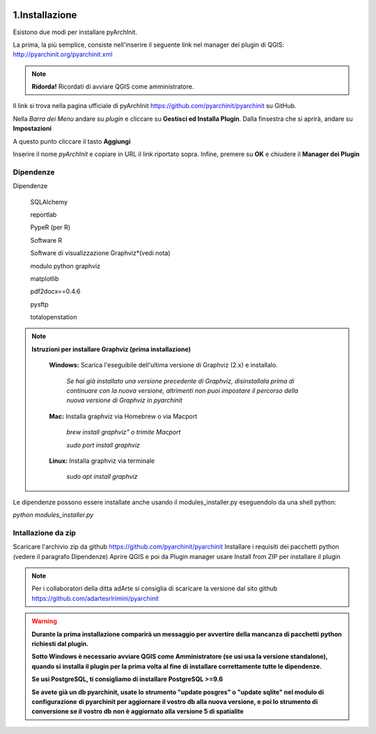 .. image:: ./_images/logo_3.png
   :align: right
   
1.Installazione
#####################################################

Esistono due modi per installare pyArchInit.

La prima, la più semplice, consiste nell'inserire il seguente link nel manager dei plugin di QGIS:
http://pyarchinit.org/pyarchinit.xml

.. note::
    **Ridorda!**
    Ricordati di avviare QGIS come amministratore.

Il link si trova nella pagina ufficiale di pyArchInit https://github.com/pyarchinit/pyarchinit su GitHub.


Nella *Barra dei Menu* andare su *plugin* e cliccare su **Gestisci ed Installa Plugin**. 
Dalla finsestra che si aprirà, andare su **Impostazioni**

.. image:: ./_images/img_pluginmanager1.png
    :align: center

A questo punto cliccare il tasto **Aggiungi**

.. image:: ./_images/img_pluginmanager2.png
    :align: center

Inserire il nome *pyArchInit* e copiare in URL il link riportato sopra. Infine, premere su **OK** e chiudere il **Manager dei Plugin**

.. image:: ./_images/img_pluginmanager3.png
    :align: center


Dipendenze
======================================

Dipendenze

        SQLAlchemy

        reportlab

        PypeR (per R)

        Software R

        Software di visualizzazione Graphviz*(vedi nota)

        modulo python graphviz

        matplotlib

        pdf2docx==0.4.6

        pysftp

        totalopenstation

.. note::

    **Istruzioni per installare Graphviz (prima installazione)**

        **Windows:** Scarica l'eseguibile dell'ultima versione di Graphviz (2.x) e installalo.

            *Se hai già installato una versione precedente di Graphviz, disinstallala prima di continuare con la nuova
            versione, altrimenti  non puoi impostare il percorso della nuova versione di Graphviz in pyarchinit*

        **Mac:** Installa graphviz via Homebrew o via Macport

            *brew install graphviz" o trimite Macport*

            *sudo port install graphviz*

        **Linux:** Installa graphviz via terminale

            *sudo apt install graphviz*



Le dipendenze possono essere installate anche usando il modules_installer.py eseguendolo da una shell python:

*python modules_installer.py*

Intallazione da zip
======================================

Scaricare l'archivio zip da github https://github.com/pyarchinit/pyarchinit
Installare i requisiti dei pacchetti python (vedere il paragrafo Dipendenze)
Aprire QGIS e poi da Plugin manager usare Install from ZIP per installare il plugin

.. note::
    Per i collaboratori della ditta adArte si consiglia di scaricare la versione dal sito github
    https://github.com/adartesrlrimini/pyarchinit

.. warning::
    **Durante la prima installazione comparirà un messaggio per avvertire della mancanza di pacchetti**
    **python richiesti dal plugin.**

    **Sotto Windows è necessario avviare QGIS come Amministratore (se usi usa la versione standalone), quando si**
    **installa il plugin per la prima volta al fine di installare correttamente tutte le dipendenze.**

    **Se usi PostgreSQL, ti consigliamo di installare PostgreSQL >=9.6**

    **Se avete già un db pyarchinit, usate lo strumento "update posgres" o "update sqlite" nel modulo di configurazione**
    **di pyarchinit per aggiornare il vostro db alla nuova versione, e poi lo strumento di conversione se il vostro db**
    **non è aggiornato alla versione 5 di spatialite**



